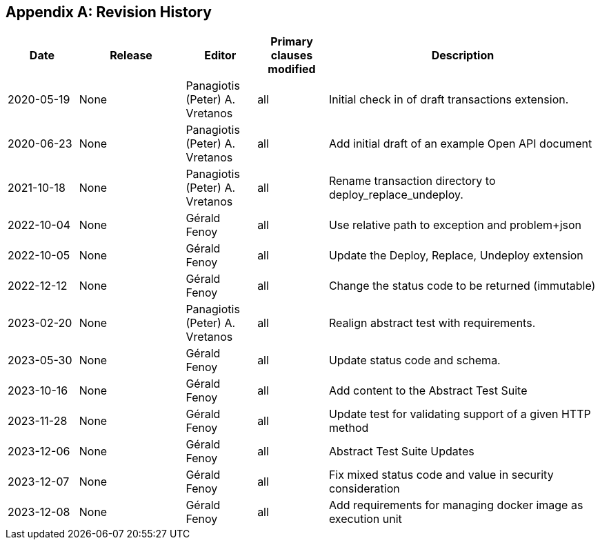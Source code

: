 [appendix]
== Revision History

[cols="12,18,12,12,46",options="header,unnumbered"]
|===
|Date |Release |Editor | Primary clauses modified |Description
|2020-05-19 |None |Panagiotis (Peter) A. Vretanos |all |Initial check in of draft transactions extension.
|2020-06-23 |None |Panagiotis (Peter) A. Vretanos |all |Add initial draft of an example Open API document
|2021-10-18 |None |Panagiotis (Peter) A. Vretanos |all |Rename transaction directory to deploy_replace_undeploy.
|2022-10-04 |None |Gérald Fenoy |all |Use relative path to exception and problem+json
|2022-10-05 |None |Gérald Fenoy |all |Update the Deploy, Replace, Undeploy extension
|2022-12-12 |None |Gérald Fenoy |all |Change the status code to be returned (immutable)
|2023-02-20 |None |Panagiotis (Peter) A. Vretanos |all |Realign abstract test with requirements.
|2023-05-30 |None |Gérald Fenoy |all |Update status code and schema.
|2023-10-16 |None |Gérald Fenoy |all |Add content to the Abstract Test Suite
|2023-11-28 |None |Gérald Fenoy |all |Update test for validating support of a given HTTP method
|2023-12-06 |None |Gérald Fenoy |all |Abstract Test Suite Updates
|2023-12-07 |None |Gérald Fenoy |all |Fix mixed status code and value in security consideration
|2023-12-08 |None |Gérald Fenoy |all |Add requirements for managing docker image as execution unit
|===
